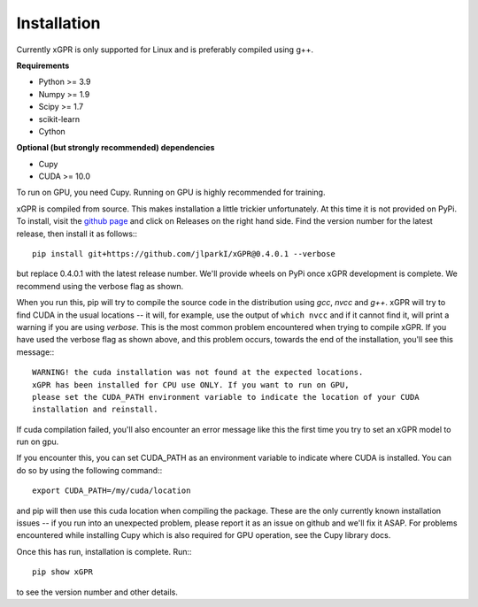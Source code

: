 Installation
================

Currently xGPR is only supported for Linux and is preferably
compiled using g++.

**Requirements**

* Python >= 3.9
* Numpy >= 1.9
* Scipy >= 1.7
* scikit-learn
* Cython

**Optional (but strongly recommended) dependencies**

* Cupy
* CUDA >= 10.0

To run on GPU, you need Cupy. Running on GPU is highly recommended
for training.

xGPR is compiled from source. This makes installation a little
trickier unfortunately. At this time it is not provided on PyPi.
To install, visit the `github page <https://github.com/jlparkI/xGPR>`_
and click on Releases on the right hand side. Find the version number
for the latest release, then install it as follows:::

  pip install git+https://github.com/jlparkI/xGPR@0.4.0.1 --verbose

but replace 0.4.0.1 with the latest release number. We'll provide
wheels on PyPi once xGPR development is complete. We recommend
using the verbose flag as shown.

When you run this, pip will try to compile the source code in
the distribution using *gcc*, *nvcc* and *g++*. xGPR will try to find CUDA
in the usual locations -- it will, for example, use the output of
``which nvcc`` and if it cannot find it, will print a warning
if you are using *verbose*. This is the most common problem 
encountered when trying to compile xGPR. If you have used the
verbose flag as shown above, and this problem occurs, towards the end of
the installation, you'll see this message:::

  WARNING! the cuda installation was not found at the expected locations.
  xGPR has been installed for CPU use ONLY. If you want to run on GPU,
  please set the CUDA_PATH environment variable to indicate the location of your CUDA
  installation and reinstall.

If cuda compilation failed, you'll also encounter an error message like this
the first time you try to set an xGPR model to run on gpu.

If you encounter this, you can set CUDA_PATH as an environment variable to indicate
where CUDA is installed. You can do so by using the following
command:::

  export CUDA_PATH=/my/cuda/location

and pip will then use this cuda location when compiling the package.
These are the only currently known installation issues -- if you run
into an unexpected problem, please report it as an issue on github
and we'll fix it ASAP. For problems encountered while installing Cupy
which is also required for GPU operation, see the Cupy library docs.

Once this has run, installation is complete. Run:::

  pip show xGPR

to see the version number and other details.
